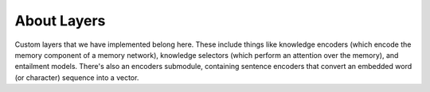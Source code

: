 About Layers
============

Custom layers that we have implemented belong here. These include things like
knowledge encoders (which encode the memory component of a memory network),
knowledge selectors (which perform an attention over the memory), and entailment
models. There's also an encoders submodule, containing sentence encoders that
convert an embedded word (or character) sequence into a vector.
